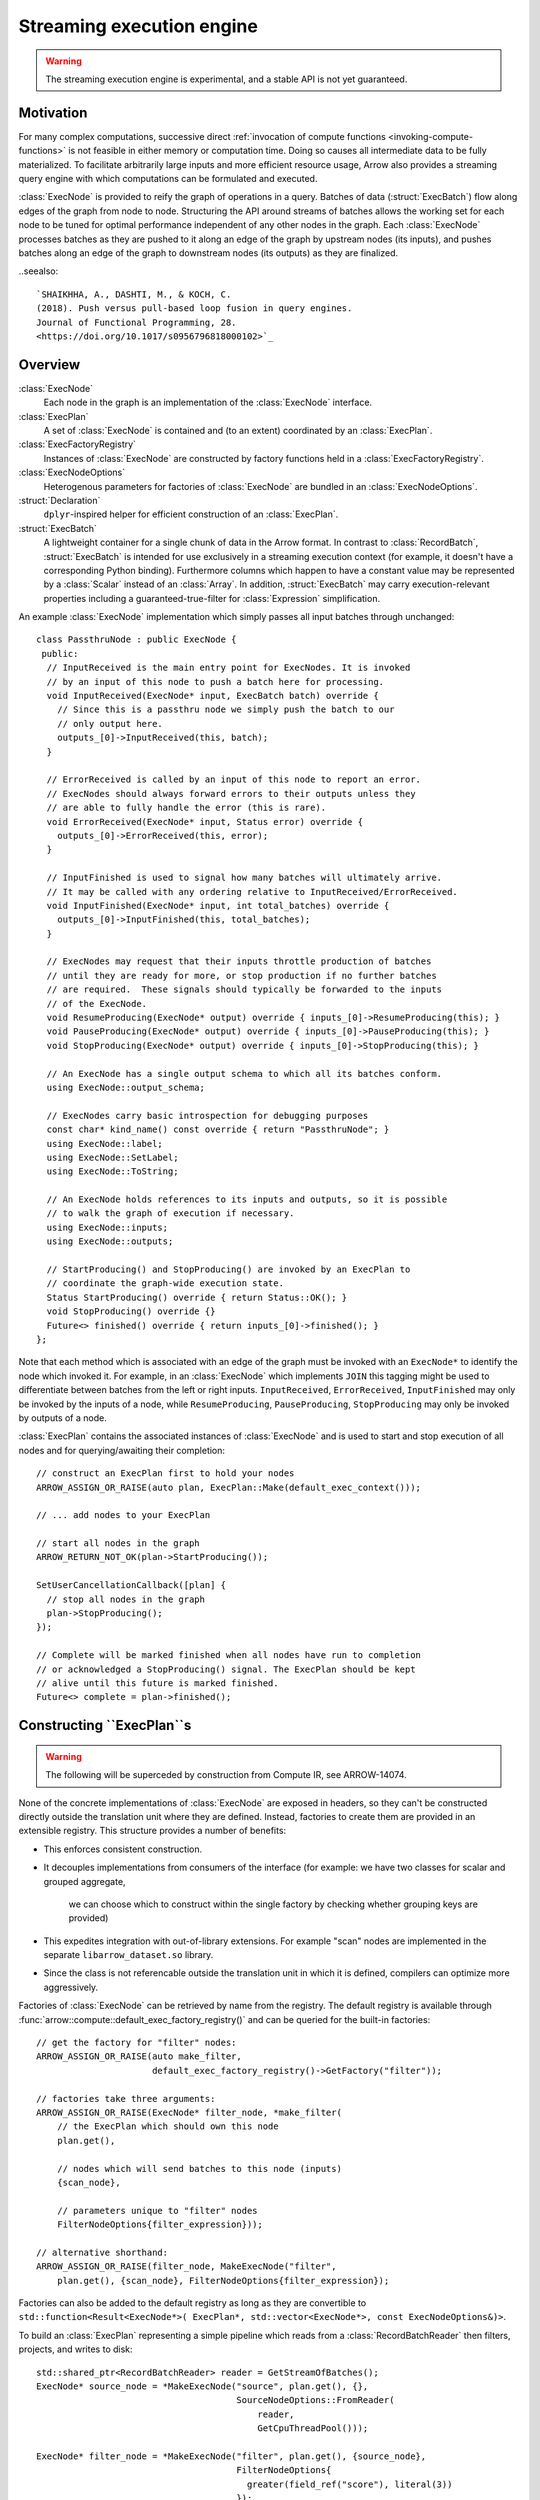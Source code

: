 .. Licensed to the Apache Software Foundation (ASF) under one
.. or more contributor license agreements.  See the NOTICE file
.. distributed with this work for additional information
.. regarding copyright ownership.  The ASF licenses this file
.. to you under the Apache License, Version 2.0 (the
.. "License"); you may not use this file except in compliance
.. with the License.  You may obtain a copy of the License at

..   http://www.apache.org/licenses/LICENSE-2.0

.. Unless required by applicable law or agreed to in writing,
.. software distributed under the License is distributed on an
.. "AS IS" BASIS, WITHOUT WARRANTIES OR CONDITIONS OF ANY
.. KIND, either express or implied.  See the License for the
.. specific language governing permissions and limitations
.. under the License.

.. default-domain:: cpp
.. highlight:: cpp
.. cpp:namespace:: arrow::compute

==========================
Streaming execution engine
==========================

.. warning::

    The streaming execution engine is experimental, and a stable API
    is not yet guaranteed.

Motivation
----------

For many complex computations, successive direct :ref:`invocation of
compute functions <invoking-compute-functions>` is not feasible
in either memory or computation time. Doing so causes all intermediate
data to be fully materialized. To facilitate arbitrarily large inputs
and more efficient resource usage, Arrow also provides a streaming query
engine with which computations can be formulated and executed.

.. image:: simple_graph.svg

   An example graph of a streaming execution workflow.

:class:`ExecNode` is provided to reify the graph of operations in a query.
Batches of data (:struct:`ExecBatch`) flow along edges of the graph from
node to node. Structuring the API around streams of batches allows the
working set for each node to be tuned for optimal performance independent
of any other nodes in the graph. Each :class:`ExecNode` processes batches
as they are pushed to it along an edge of the graph by upstream nodes
(its inputs), and pushes batches along an edge of the graph to downstream
nodes (its outputs) as they are finalized.

..seealso::

  `SHAIKHHA, A., DASHTI, M., & KOCH, C.
  (2018). Push versus pull-based loop fusion in query engines.
  Journal of Functional Programming, 28.
  <https://doi.org/10.1017/s0956796818000102>`_

Overview
--------

:class:`ExecNode`
  Each node in the graph is an implementation of the :class:`ExecNode` interface.

:class:`ExecPlan`
  A set of :class:`ExecNode` is contained and (to an extent) coordinated by an
  :class:`ExecPlan`.

:class:`ExecFactoryRegistry`
  Instances of :class:`ExecNode` are constructed by factory functions held
  in a :class:`ExecFactoryRegistry`.

:class:`ExecNodeOptions`
  Heterogenous parameters for factories of :class:`ExecNode` are bundled in an
  :class:`ExecNodeOptions`.

:struct:`Declaration`
  ``dplyr``-inspired helper for efficient construction of an :class:`ExecPlan`.

:struct:`ExecBatch`
  A lightweight container for a single chunk of data in the Arrow format. In
  contrast to :class:`RecordBatch`, :struct:`ExecBatch` is intended for use
  exclusively in a streaming execution context (for example, it doesn't have a
  corresponding Python binding). Furthermore columns which happen to have a
  constant value may be represented by a :class:`Scalar` instead of an
  :class:`Array`. In addition, :struct:`ExecBatch` may carry
  execution-relevant properties including a guaranteed-true-filter
  for :class:`Expression` simplification.


An example :class:`ExecNode` implementation which simply passes all input batches
through unchanged::

    class PassthruNode : public ExecNode {
     public:
      // InputReceived is the main entry point for ExecNodes. It is invoked
      // by an input of this node to push a batch here for processing.
      void InputReceived(ExecNode* input, ExecBatch batch) override {
        // Since this is a passthru node we simply push the batch to our
        // only output here.
        outputs_[0]->InputReceived(this, batch);
      }

      // ErrorReceived is called by an input of this node to report an error.
      // ExecNodes should always forward errors to their outputs unless they
      // are able to fully handle the error (this is rare).
      void ErrorReceived(ExecNode* input, Status error) override {
        outputs_[0]->ErrorReceived(this, error);
      }

      // InputFinished is used to signal how many batches will ultimately arrive.
      // It may be called with any ordering relative to InputReceived/ErrorReceived.
      void InputFinished(ExecNode* input, int total_batches) override {
        outputs_[0]->InputFinished(this, total_batches);
      }

      // ExecNodes may request that their inputs throttle production of batches
      // until they are ready for more, or stop production if no further batches
      // are required.  These signals should typically be forwarded to the inputs
      // of the ExecNode.
      void ResumeProducing(ExecNode* output) override { inputs_[0]->ResumeProducing(this); }
      void PauseProducing(ExecNode* output) override { inputs_[0]->PauseProducing(this); }
      void StopProducing(ExecNode* output) override { inputs_[0]->StopProducing(this); }

      // An ExecNode has a single output schema to which all its batches conform.
      using ExecNode::output_schema;

      // ExecNodes carry basic introspection for debugging purposes
      const char* kind_name() const override { return "PassthruNode"; }
      using ExecNode::label;
      using ExecNode::SetLabel;
      using ExecNode::ToString;

      // An ExecNode holds references to its inputs and outputs, so it is possible
      // to walk the graph of execution if necessary.
      using ExecNode::inputs;
      using ExecNode::outputs;

      // StartProducing() and StopProducing() are invoked by an ExecPlan to
      // coordinate the graph-wide execution state.
      Status StartProducing() override { return Status::OK(); }
      void StopProducing() override {}
      Future<> finished() override { return inputs_[0]->finished(); }
    };

Note that each method which is associated with an edge of the graph must be invoked
with an ``ExecNode*`` to identify the node which invoked it. For example, in an
:class:`ExecNode` which implements ``JOIN`` this tagging might be used to differentiate
between batches from the left or right inputs.
``InputReceived``, ``ErrorReceived``, ``InputFinished`` may only be invoked by
the inputs of a node, while ``ResumeProducing``, ``PauseProducing``, ``StopProducing``
may only be invoked by outputs of a node.

:class:`ExecPlan` contains the associated instances of :class:`ExecNode`
and is used to start and stop execution of all nodes and for querying/awaiting
their completion::

    // construct an ExecPlan first to hold your nodes
    ARROW_ASSIGN_OR_RAISE(auto plan, ExecPlan::Make(default_exec_context()));

    // ... add nodes to your ExecPlan

    // start all nodes in the graph
    ARROW_RETURN_NOT_OK(plan->StartProducing());

    SetUserCancellationCallback([plan] {
      // stop all nodes in the graph
      plan->StopProducing();
    });

    // Complete will be marked finished when all nodes have run to completion
    // or acknowledged a StopProducing() signal. The ExecPlan should be kept
    // alive until this future is marked finished.
    Future<> complete = plan->finished();


Constructing ``ExecPlan``s
--------------------------

.. warning::

    The following will be superceded by construction from Compute IR, see ARROW-14074.

None of the concrete implementations of :class:`ExecNode` are exposed
in headers, so they can't be constructed directly outside the
translation unit where they are defined. Instead, factories to
create them are provided in an extensible registry. This structure
provides a number of benefits:

- This enforces consistent construction.
- It decouples implementations from consumers of the interface
  (for example: we have two classes for scalar and grouped aggregate,
   we can choose which to construct within the single factory by
   checking whether grouping keys are provided)
- This expedites integration with out-of-library extensions. For example
  "scan" nodes are implemented in the separate ``libarrow_dataset.so`` library.
- Since the class is not referencable outside the translation unit in which it
  is defined, compilers can optimize more aggressively.

Factories of :class:`ExecNode` can be retrieved by name from the registry.
The default registry is available through
:func:`arrow::compute::default_exec_factory_registry()`
and can be queried for the built-in factories::

    // get the factory for "filter" nodes:
    ARROW_ASSIGN_OR_RAISE(auto make_filter,
                          default_exec_factory_registry()->GetFactory("filter"));

    // factories take three arguments:
    ARROW_ASSIGN_OR_RAISE(ExecNode* filter_node, *make_filter(
        // the ExecPlan which should own this node
        plan.get(),

        // nodes which will send batches to this node (inputs)
        {scan_node},

        // parameters unique to "filter" nodes
        FilterNodeOptions{filter_expression}));

    // alternative shorthand:
    ARROW_ASSIGN_OR_RAISE(filter_node, MakeExecNode("filter",
        plan.get(), {scan_node}, FilterNodeOptions{filter_expression});

Factories can also be added to the default registry as long as they are
convertible to ``std::function<Result<ExecNode*>(
ExecPlan*, std::vector<ExecNode*>, const ExecNodeOptions&)>``.

To build an :class:`ExecPlan` representing a simple pipeline which
reads from a :class:`RecordBatchReader` then filters, projects, and
writes to disk::

    std::shared_ptr<RecordBatchReader> reader = GetStreamOfBatches();
    ExecNode* source_node = *MakeExecNode("source", plan.get(), {},
                                          SourceNodeOptions::FromReader(
                                              reader,
                                              GetCpuThreadPool()));

    ExecNode* filter_node = *MakeExecNode("filter", plan.get(), {source_node},
                                          FilterNodeOptions{
                                            greater(field_ref("score"), literal(3))
                                          });

    ExecNode* project_node = *MakeExecNode("project", plan.get(), {filter_node},
                                           ProjectNodeOptions{
                                             {add(field_ref("score"), literal(1))},
                                             {"score + 1"}
                                           });

    arrow::dataset::internal::Initialize();
    MakeExecNode("write", plan.get(), {project_node},
                 WriteNodeOptions{/*base_dir=*/"/dat", /*...*/});

:struct:`Declaration` is a `dplyr <https://dplyr.tidyverse.org>`_-inspired
helper which further decreases the boilerplate associated with populating
an :class:`ExecPlan` from C++::

    arrow::dataset::internal::Initialize();

    std::shared_ptr<RecordBatchReader> reader = GetStreamOfBatches();
    ASSERT_OK(Declaration::Sequence(
                  {
                      {"source", SourceNodeOptions::FromReader(
                           reader,
                           GetCpuThreadPool())},
                      {"filter", FilterNodeOptions{
                           greater(field_ref("score"), literal(3))}},
                      {"project", ProjectNodeOptions{
                           {add(field_ref("score"), literal(1))},
                           {"score + 1"}}},
                      {"write", WriteNodeOptions{/*base_dir=*/"/dat", /*...*/}},
                  })
                  .AddToPlan(plan.get()));

Note that a source node can wrap anything which resembles a stream of batches.
For example, `PR#11032 <https://github.com/apache/arrow/pull/11032>`_ adds
support for use of a `DuckDB <https://duckdb.org>`_ query as a source node.
Similarly, a sink node can wrap anything which absorbs a stream of batches.
In the example above we're writing completed
batches to disk. However we can also collect these in memory into a :class:`Table`
or forward them to a :class:`RecordBatchReader` as an out-of-graph stream.
This flexibility allows an :class:`ExecPlan` to be used as streaming middleware
between any endpoints which support Arrow formatted batches.

An :class:`arrow::dataset::Dataset` can also be wrapped as a source node which
pushes all the dataset's batches into an :class:`ExecPlan`. This factory is added
to the default registry with the name ``"scan"`` by calling
``arrow::dataset::internal::Initialize()``::

    arrow::dataset::internal::Initialize();

    std::shared_ptr<Dataset> dataset = GetDataset();

    ASSERT_OK(Declaration::Sequence(
                  {
                      {"scan", ScanNodeOptions{dataset,
                         /* push down predicate, projection, ... */}},
                      {"filter", FilterNodeOptions{/* ... */}},
                      // ...
                  })
                  .AddToPlan(plan.get()));

Datasets may be scanned multiple times; just make multiple scan
nodes from that dataset. (Useful for a self-join, for example.)
Note that producing two scan nodes like this will perform all
reads and decodes twice.
